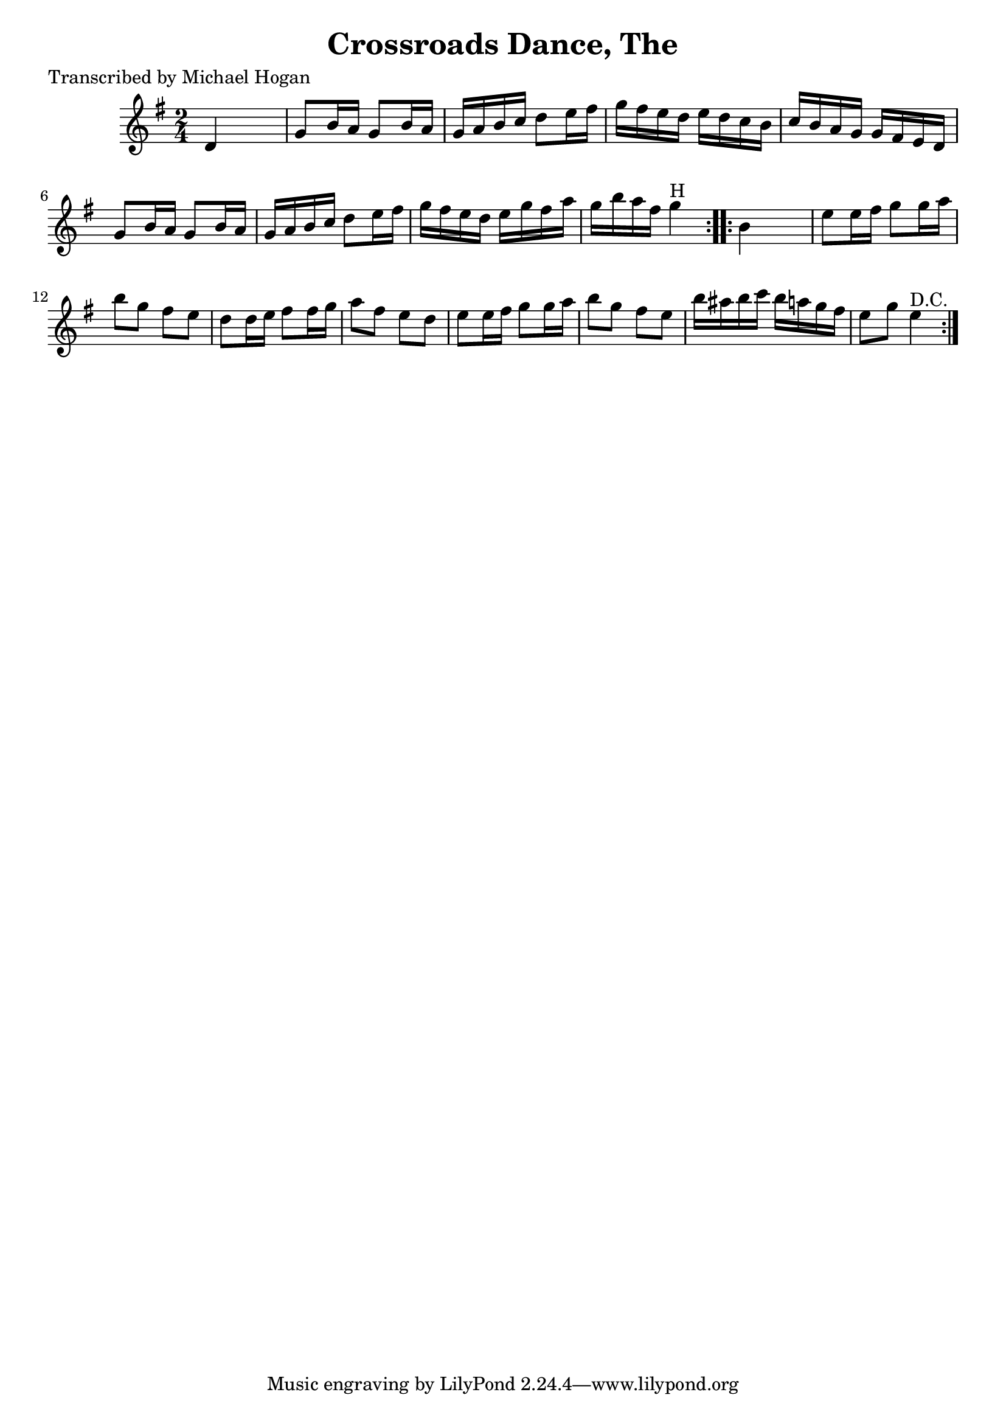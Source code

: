 
\version "2.16.2"
% automatically converted by musicxml2ly from xml/1568_mh.xml

%% additional definitions required by the score:
\language "english"


\header {
    poet = "Transcribed by Michael Hogan"
    encoder = "abc2xml version 63"
    encodingdate = "2015-01-25"
    title = "Crossroads Dance, The"
    }

\layout {
    \context { \Score
        autoBeaming = ##f
        }
    }
PartPOneVoiceOne =  \relative d' {
    \repeat volta 2 {
        \key g \major \time 2/4 | % 1
         d4 s4 | % 2
        g8 [ b16 a16 ] g8 [ b16 a16 ] | % 3
        g16 [ a16 b16 c16 ] d8 [ e16 fs16 ] | % 4
        g16 [ fs16 e16 d16 ] e16 [ d16 c16 b16 ] | % 5
        c16 [ b16 a16 g16 ] g16 [ fs16 e16 d16 ] | % 6
        g8 [ b16 a16 ] g8 [ b16 a16 ] | % 7
        g16 [ a16 b16 c16 ] d8 [ e16 fs16 ] | % 8
        g16 [ fs16 e16 d16 ] e16 [ g16 fs16 a16 ] | % 9
        g16 [ b16 a16 fs16 ] g4 ^"H" }
    \repeat volta 2 {
        | \barNumberCheck #10
        b,4 s4 | % 11
        e8 [ e16 fs16 ] g8 [ g16 a16 ] | % 12
        b8 [ g8 ] fs8 [ e8 ] | % 13
        d8 [ d16 e16 ] fs8 [ fs16 g16 ] | % 14
        a8 [ fs8 ] e8 [ d8 ] | % 15
        e8 [ e16 fs16 ] g8 [ g16 a16 ] | % 16
        b8 [ g8 ] fs8 [ e8 ] | % 17
        b'16 [ as16 b16 c16 ] b16 [ a16 g16 fs16 ] | % 18
        e8 [ g8 ] e4 ^"D.C." }
    }


% The score definition
\score {
    <<
        \new Staff <<
            \context Staff << 
                \context Voice = "PartPOneVoiceOne" { \PartPOneVoiceOne }
                >>
            >>
        
        >>
    \layout {}
    % To create MIDI output, uncomment the following line:
    %  \midi {}
    }

